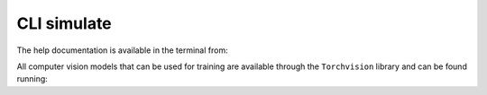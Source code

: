 .. _cli_train:

CLI simulate
===============

The help documentation is available in the terminal from:

.. prompt:: bash

    peerannot train --help

All computer vision models that can be used for training are available through the ``Torchvision`` library and can be found running:

.. prompt:: bash

    peerannot modelinfo --help